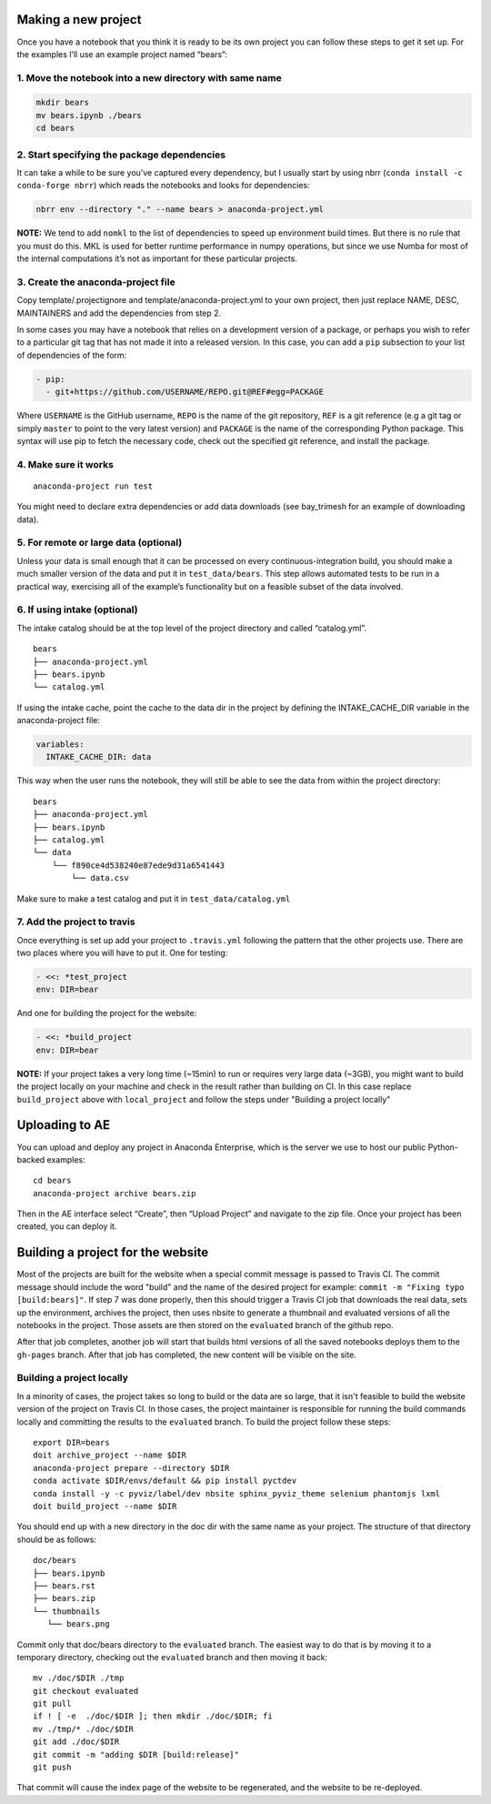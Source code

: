 Making a new project
====================

Once you have a notebook that you think it is ready to be its own
project you can follow these steps to get it set up. For the examples
I’ll use an example project named “bears”:

1. Move the notebook into a new directory with same name
~~~~~~~~~~~~~~~~~~~~~~~~~~~~~~~~~~~~~~~~~~~~~~~~~~~~~~~~

.. code:: bash

   mkdir bears
   mv bears.ipynb ./bears
   cd bears

2. Start specifying the package dependencies
~~~~~~~~~~~~~~~~~~~~~~~~~~~~~~~~~~~~~~~~~~~~

It can take a while to be sure you’ve captured every dependency, but I
usually start by using nbrr (``conda install -c conda-forge nbrr``)
which reads the notebooks and looks for dependencies:

.. code:: bash

   nbrr env --directory "." --name bears > anaconda-project.yml

**NOTE:** We tend to add ``nomkl`` to the list of dependencies to speed
up environment build times. But there is no rule that you must do this.
MKL is used for better runtime performance in numpy operations, but since we
use Numba for most of the internal computations it’s not as important
for these particular projects.

3. Create the anaconda-project file
~~~~~~~~~~~~~~~~~~~~~~~~~~~~~~~~~~~

Copy template/.projectignore and  template/anaconda-project.yml to your own project,
then just replace NAME, DESC, MAINTAINERS and add the dependencies from step 2.

In some cases you may have a notebook that relies on a development
version of a package, or perhaps you wish to refer to a particular git
tag that has not made it into a released version. In this case, you can
add a ``pip`` subsection to your list of dependencies of the form:

.. code:: yaml

   - pip:
     - git+https://github.com/USERNAME/REPO.git@REF#egg=PACKAGE

Where ``USERNAME`` is the GitHub username, ``REPO`` is the name of the
git repository, ``REF`` is a git reference (e.g a git tag or simply
``master`` to point to the very latest version) and ``PACKAGE`` is the
name of the corresponding Python package. This syntax will use pip to
fetch the necessary code, check out the specified git reference, and
install the package.

4. Make sure it works
~~~~~~~~~~~~~~~~~~~~~

::

   anaconda-project run test

You might need to declare extra dependencies or add data downloads (see
bay_trimesh for an example of downloading data).

5. For remote or large data (optional)
~~~~~~~~~~~~~~~~~~~~~~~~~~~~~~~~~~~~~~

Unless your data is small enough that it can be processed on every
continuous-integration build, you should make a much smaller version
of the data and put it in
``test_data/bears``. This step allows automated tests to be run in a
practical way, exercising all of the example’s functionality but on a
feasible subset of the data involved.

6. If using intake (optional)
~~~~~~~~~~~~~~~~~~~~~~~~~~~~~

The intake catalog should be at the top level of the project directory
and called “catalog.yml”.

::

   bears
   ├── anaconda-project.yml
   ├── bears.ipynb
   └── catalog.yml

If using the intake cache, point the cache to the data dir in the
project by defining the INTAKE_CACHE_DIR variable in the
anaconda-project file:

.. code:: yaml

   variables:
     INTAKE_CACHE_DIR: data

This way when the user runs the notebook, they will still be able to see
the data from within the project directory:

::

   bears
   ├── anaconda-project.yml
   ├── bears.ipynb
   ├── catalog.yml
   └── data
       └── f890ce4d538240e87ede9d31a6541443
           └── data.csv

Make sure to make a test catalog and put it in ``test_data/catalog.yml``

7. Add the project to travis
~~~~~~~~~~~~~~~~~~~~~~~~~~~~
Once everything is set up add your project to ``.travis.yml`` following
the pattern that the other projects use. There are two places where you will
have to put it. One for testing:

.. code:: yaml

   - <<: *test_project
   env: DIR=bear

And one for building the project for the website:

.. code:: yaml

   - <<: *build_project
   env: DIR=bear

**NOTE:** If your project takes a very long time (~15min) to run or requires very
large data (~3GB), you might want to build the project locally on your machine
and check in the result rather than building on CI. In this case replace
``build_project`` above with ``local_project`` and follow the steps under "Building
a project locally"

Uploading to AE
===============
You can upload and deploy any project in Anaconda Enterprise,
which is the server we use to host our public Python-backed examples:

::

   cd bears
   anaconda-project archive bears.zip

Then in the AE interface select “Create”, then “Upload Project” and navigate
to the zip file. Once your project has been created, you can deploy it.

Building a project for the website
==================================
Most of the projects are built for the website when a special commit
message is passed to Travis CI. The commit message should include the
word "build" and the name of the desired project for example:
``commit -m "Fixing typo [build:bears]"``. If step 7 was done properly,
then this should trigger a Travis CI job that downloads the real data,
sets up the environment, archives the project, then uses nbsite to generate
a thumbnail and evaluated versions of all the notebooks in the project.
Those assets are then stored on the ``evaluated`` branch of the github repo.

After that job completes, another job will start that builds html versions
of all the saved notebooks deploys them to the ``gh-pages`` branch. After that
job has completed, the new content will be visible on the site.

Building a project locally
~~~~~~~~~~~~~~~~~~~~~~~~~~
In a minority of cases, the project takes so long to build or the data are
so large, that it isn't feasible to build the website version of the project
on Travis CI. In those cases, the project maintainer is responsible for
running the build commands locally and committing the results to the
``evaluated`` branch. To build the project follow these steps:

::

   export DIR=bears
   doit archive_project --name $DIR
   anaconda-project prepare --directory $DIR
   conda activate $DIR/envs/default && pip install pyctdev
   conda install -y -c pyviz/label/dev nbsite sphinx_pyviz_theme selenium phantomjs lxml
   doit build_project --name $DIR

You should end up with a new directory in the doc dir with the same name
as your project. The structure of that directory should be as follows:

::

   doc/bears
   ├── bears.ipynb
   ├── bears.rst
   ├── bears.zip
   └── thumbnails
      └── bears.png

Commit only that doc/bears directory to the ``evaluated`` branch. The easiest way to
do that is by moving it to a temporary directory, checking out the ``evaluated``
branch and then moving it back:

::

   mv ./doc/$DIR ./tmp
   git checkout evaluated
   git pull
   if ! [ -e  ./doc/$DIR ]; then mkdir ./doc/$DIR; fi
   mv ./tmp/* ./doc/$DIR
   git add ./doc/$DIR
   git commit -m "adding $DIR [build:release]"
   git push

That commit will cause the index page of the website to be regenerated, and
the website to be re-deployed.
